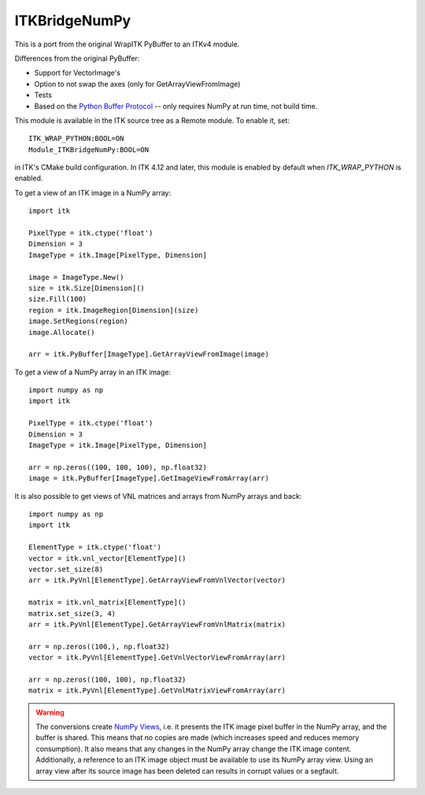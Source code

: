 ITKBridgeNumPy
==============

This is a port from the original WrapITK PyBuffer to an ITKv4 module.

Differences from the original PyBuffer:

- Support for VectorImage's
- Option to not swap the axes (only for GetArrayViewFromImage)
- Tests
- Based on the `Python Buffer Protocol <https://docs.python.org/3/c-api/buffer.html>`_ -- only requires NumPy at run time, not build time.

This module is available in the ITK source tree as a Remote
module.  To enable it, set::

  ITK_WRAP_PYTHON:BOOL=ON
  Module_ITKBridgeNumPy:BOOL=ON

in ITK's CMake build configuration. In ITK 4.12 and later, this module is
enabled by default when `ITK_WRAP_PYTHON` is enabled.

To get a view of an ITK image in a NumPy array::

  import itk

  PixelType = itk.ctype('float')
  Dimension = 3
  ImageType = itk.Image[PixelType, Dimension]

  image = ImageType.New()
  size = itk.Size[Dimension]()
  size.Fill(100)
  region = itk.ImageRegion[Dimension](size)
  image.SetRegions(region)
  image.Allocate()

  arr = itk.PyBuffer[ImageType].GetArrayViewFromImage(image)

To get a view of a NumPy array in an ITK image::

  import numpy as np
  import itk

  PixelType = itk.ctype('float')
  Dimension = 3
  ImageType = itk.Image[PixelType, Dimension]

  arr = np.zeros((100, 100, 100), np.float32)
  image = itk.PyBuffer[ImageType].GetImageViewFromArray(arr)

It is also possible to get views of VNL matrices and arrays from NumPy arrays and
back::

  import numpy as np
  import itk

  ElementType = itk.ctype('float')
  vector = itk.vnl_vector[ElementType]()
  vector.set_size(8)
  arr = itk.PyVnl[ElementType].GetArrayViewFromVnlVector(vector)

  matrix = itk.vnl_matrix[ElementType]()
  matrix.set_size(3, 4)
  arr = itk.PyVnl[ElementType].GetArrayViewFromVnlMatrix(matrix)

  arr = np.zeros((100,), np.float32)
  vector = itk.PyVnl[ElementType].GetVnlVectorViewFromArray(arr)

  arr = np.zeros((100, 100), np.float32)
  matrix = itk.PyVnl[ElementType].GetVnlMatrixViewFromArray(arr)

.. warning::

  The conversions create `NumPy Views
  <https://scipy-cookbook.readthedocs.io/items/ViewsVsCopies.html>`_, i.e. it
  presents the ITK image pixel buffer in the NumPy array, and the buffer is
  shared. This means that no copies are made (which increases speed and
  reduces memory consumption). It also means that any changes in the NumPy
  array change the ITK image content. Additionally, a reference to an ITK
  image object must be available to use its NumPy array view. Using an array
  view after its source image has been deleted can results in corrupt values
  or a segfault.

